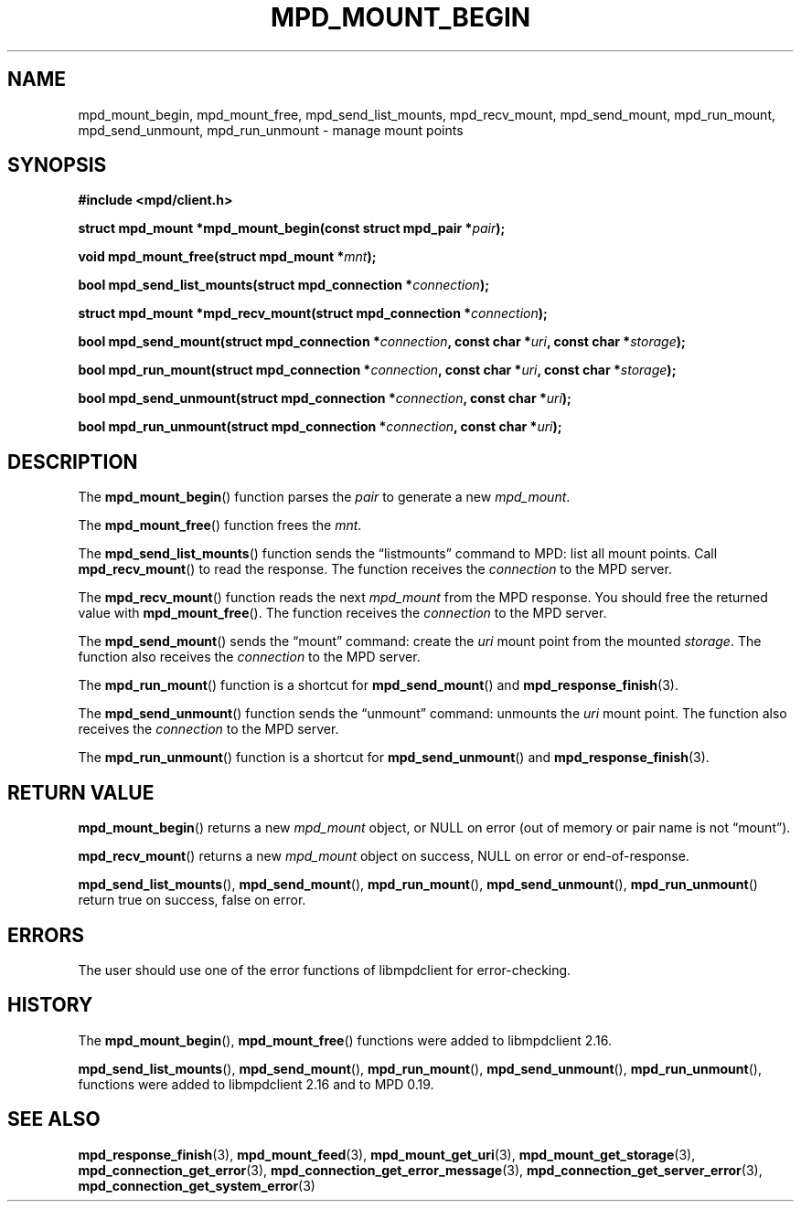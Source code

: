 .TH MPD_MOUNT_BEGIN 3 2019
.SH NAME
mpd_mount_begin, mpd_mount_free, mpd_send_list_mounts, mpd_recv_mount,
mpd_send_mount, mpd_run_mount, mpd_send_unmount, mpd_run_unmount \- manage
mount points
.SH SYNOPSIS
.B #include <mpd/client.h>
.PP
.BI "struct mpd_mount *mpd_mount_begin(const struct mpd_pair *" pair );
.PP
.BI "void mpd_mount_free(struct mpd_mount *" mnt );
.PP
.BI "bool mpd_send_list_mounts(struct mpd_connection *" connection );
.PP
.BI "struct mpd_mount *mpd_recv_mount(struct mpd_connection *" connection );
.PP
.BI "bool mpd_send_mount(struct mpd_connection *" connection ,
.BI "const char *" uri ", const char *" storage );
.PP
.BI "bool mpd_run_mount(struct mpd_connection *" connection ,
.BI "const char *" uri ", const char *" storage );
.PP
.BI "bool mpd_send_unmount(struct mpd_connection *" connection , 
.BI "const char *" uri );
.PP
.BI "bool mpd_run_unmount(struct mpd_connection *" connection , 
.BI "const char *" uri );
.SH DESCRIPTION
The
.BR mpd_mount_begin ()
function parses the
.I pair
to generate a new
.IR mpd_mount .
.PP
The
.BR mpd_mount_free ()
function frees the
.IR mnt .
.PP
The
.BR mpd_send_list_mounts ()
function sends the \(lqlistmounts\(rq command to MPD: list all mount points.
Call
.BR mpd_recv_mount ()
to read the response. The function receives the
.I connection
to the MPD server.
.PP
The
.BR mpd_recv_mount ()
function reads the next
.I mpd_mount
from the MPD response. You should free the returned value with
.BR mpd_mount_free ().
The function receives the
.I connection
to the MPD server.
.PP
The
.BR mpd_send_mount ()
sends the \(lqmount\(rq command: create the
.I uri
mount point from the mounted
.IR storage .
The function also receives the
.I connection
to the MPD server.
.PP
The
.BR mpd_run_mount ()
function is a shortcut for
.BR mpd_send_mount ()
and
.BR mpd_response_finish (3).
.PP
The
.BR mpd_send_unmount ()
function sends the \(lqunmount\(rq command: unmounts the
.I uri
mount point. The function also receives the
.I connection
to the MPD server.
.PP
The
.BR mpd_run_unmount ()
function is a shortcut for
.BR mpd_send_unmount ()
and
.BR mpd_response_finish (3).
.SH RETURN VALUE
.BR mpd_mount_begin ()
returns a new
.I mpd_mount
object, or NULL on error (out of memory or pair name is not \(lqmount\(rq).
.PP
.BR mpd_recv_mount ()
returns a new
.I mpd_mount
object on success, NULL on error or end-of-response.
.PP
.BR mpd_send_list_mounts (),
.BR mpd_send_mount (),
.BR mpd_run_mount (),
.BR mpd_send_unmount (),
.BR mpd_run_unmount ()
return true on success, false on error.
.SH ERRORS
The user should use one of the error functions of libmpdclient for
error-checking.
.SH HISTORY
The
.BR mpd_mount_begin (),
.BR mpd_mount_free ()
functions were added to libmpdclient 2.16.
.PP
.BR mpd_send_list_mounts (),
.BR mpd_send_mount (),
.BR mpd_run_mount (),
.BR mpd_send_unmount (),
.BR mpd_run_unmount (),
functions were added to libmpdclient 2.16 and to MPD 0.19.
.SH SEE ALSO
.BR mpd_response_finish (3),
.BR mpd_mount_feed (3),
.BR mpd_mount_get_uri (3),
.BR mpd_mount_get_storage (3),
.BR mpd_connection_get_error (3),
.BR mpd_connection_get_error_message (3),
.BR mpd_connection_get_server_error (3),
.BR mpd_connection_get_system_error (3)
